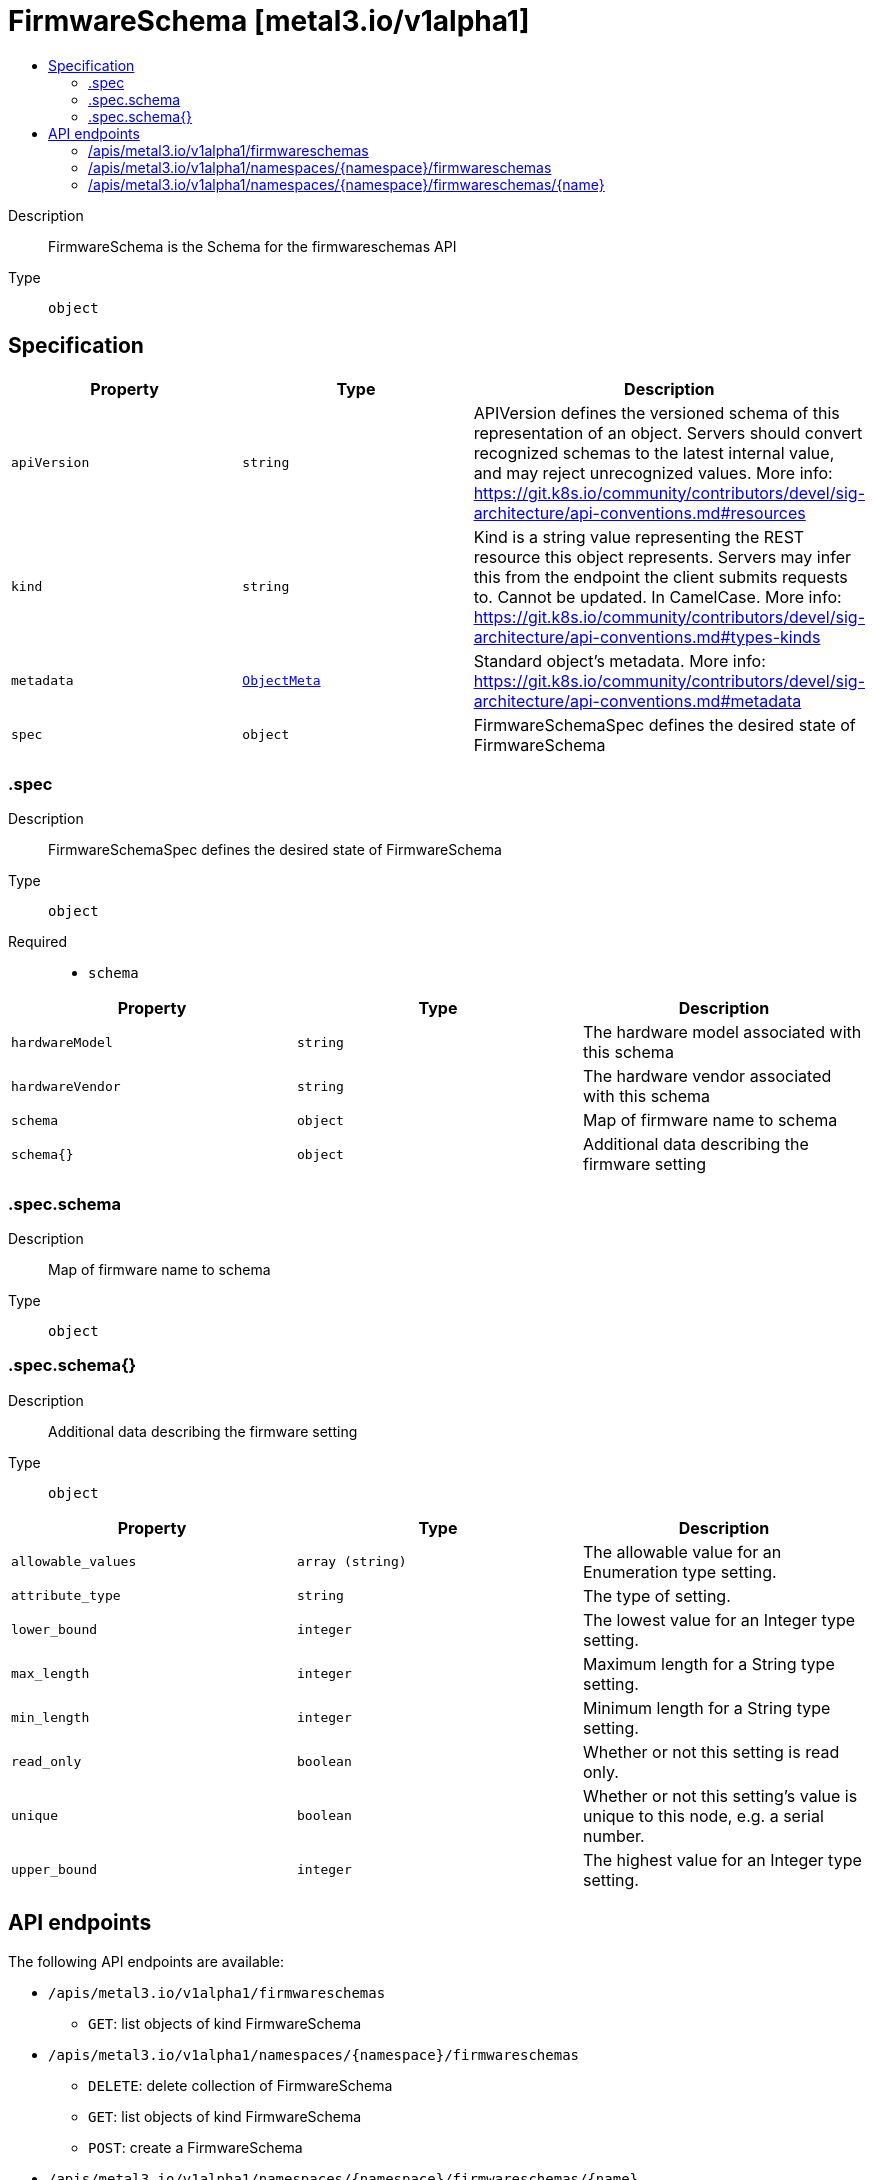 // Automatically generated by 'openshift-apidocs-gen'. Do not edit.
:_mod-docs-content-type: ASSEMBLY
[id="firmwareschema-metal3-io-v1alpha1"]
= FirmwareSchema [metal3.io/v1alpha1]
:toc: macro
:toc-title:

toc::[]


Description::
+
--
FirmwareSchema is the Schema for the firmwareschemas API
--

Type::
  `object`



== Specification

[cols="1,1,1",options="header"]
|===
| Property | Type | Description

| `apiVersion`
| `string`
| APIVersion defines the versioned schema of this representation of an object. Servers should convert recognized schemas to the latest internal value, and may reject unrecognized values. More info: https://git.k8s.io/community/contributors/devel/sig-architecture/api-conventions.md#resources

| `kind`
| `string`
| Kind is a string value representing the REST resource this object represents. Servers may infer this from the endpoint the client submits requests to. Cannot be updated. In CamelCase. More info: https://git.k8s.io/community/contributors/devel/sig-architecture/api-conventions.md#types-kinds

| `metadata`
| xref:../objects/index.adoc#io.k8s.apimachinery.pkg.apis.meta.v1.ObjectMeta[`ObjectMeta`]
| Standard object's metadata. More info: https://git.k8s.io/community/contributors/devel/sig-architecture/api-conventions.md#metadata

| `spec`
| `object`
| FirmwareSchemaSpec defines the desired state of FirmwareSchema

|===
=== .spec
Description::
+
--
FirmwareSchemaSpec defines the desired state of FirmwareSchema
--

Type::
  `object`

Required::
  - `schema`



[cols="1,1,1",options="header"]
|===
| Property | Type | Description

| `hardwareModel`
| `string`
| The hardware model associated with this schema

| `hardwareVendor`
| `string`
| The hardware vendor associated with this schema

| `schema`
| `object`
| Map of firmware name to schema

| `schema{}`
| `object`
| Additional data describing the firmware setting

|===
=== .spec.schema
Description::
+
--
Map of firmware name to schema
--

Type::
  `object`




=== .spec.schema{}
Description::
+
--
Additional data describing the firmware setting
--

Type::
  `object`




[cols="1,1,1",options="header"]
|===
| Property | Type | Description

| `allowable_values`
| `array (string)`
| The allowable value for an Enumeration type setting.

| `attribute_type`
| `string`
| The type of setting.

| `lower_bound`
| `integer`
| The lowest value for an Integer type setting.

| `max_length`
| `integer`
| Maximum length for a String type setting.

| `min_length`
| `integer`
| Minimum length for a String type setting.

| `read_only`
| `boolean`
| Whether or not this setting is read only.

| `unique`
| `boolean`
| Whether or not this setting's value is unique to this node, e.g. a serial number.

| `upper_bound`
| `integer`
| The highest value for an Integer type setting.

|===

== API endpoints

The following API endpoints are available:

* `/apis/metal3.io/v1alpha1/firmwareschemas`
- `GET`: list objects of kind FirmwareSchema
* `/apis/metal3.io/v1alpha1/namespaces/{namespace}/firmwareschemas`
- `DELETE`: delete collection of FirmwareSchema
- `GET`: list objects of kind FirmwareSchema
- `POST`: create a FirmwareSchema
* `/apis/metal3.io/v1alpha1/namespaces/{namespace}/firmwareschemas/{name}`
- `DELETE`: delete a FirmwareSchema
- `GET`: read the specified FirmwareSchema
- `PATCH`: partially update the specified FirmwareSchema
- `PUT`: replace the specified FirmwareSchema


=== /apis/metal3.io/v1alpha1/firmwareschemas



HTTP method::
  `GET`

Description::
  list objects of kind FirmwareSchema


.HTTP responses
[cols="1,1",options="header"]
|===
| HTTP code | Reponse body
| 200 - OK
| xref:../objects/index.adoc#io.metal3.v1alpha1.FirmwareSchemaList[`FirmwareSchemaList`] schema
| 401 - Unauthorized
| Empty
|===


=== /apis/metal3.io/v1alpha1/namespaces/{namespace}/firmwareschemas



HTTP method::
  `DELETE`

Description::
  delete collection of FirmwareSchema




.HTTP responses
[cols="1,1",options="header"]
|===
| HTTP code | Reponse body
| 200 - OK
| xref:../objects/index.adoc#io.k8s.apimachinery.pkg.apis.meta.v1.Status[`Status`] schema
| 401 - Unauthorized
| Empty
|===

HTTP method::
  `GET`

Description::
  list objects of kind FirmwareSchema




.HTTP responses
[cols="1,1",options="header"]
|===
| HTTP code | Reponse body
| 200 - OK
| xref:../objects/index.adoc#io.metal3.v1alpha1.FirmwareSchemaList[`FirmwareSchemaList`] schema
| 401 - Unauthorized
| Empty
|===

HTTP method::
  `POST`

Description::
  create a FirmwareSchema


.Query parameters
[cols="1,1,2",options="header"]
|===
| Parameter | Type | Description
| `dryRun`
| `string`
| When present, indicates that modifications should not be persisted. An invalid or unrecognized dryRun directive will result in an error response and no further processing of the request. Valid values are: - All: all dry run stages will be processed
| `fieldValidation`
| `string`
| fieldValidation instructs the server on how to handle objects in the request (POST/PUT/PATCH) containing unknown or duplicate fields. Valid values are: - Ignore: This will ignore any unknown fields that are silently dropped from the object, and will ignore all but the last duplicate field that the decoder encounters. This is the default behavior prior to v1.23. - Warn: This will send a warning via the standard warning response header for each unknown field that is dropped from the object, and for each duplicate field that is encountered. The request will still succeed if there are no other errors, and will only persist the last of any duplicate fields. This is the default in v1.23+ - Strict: This will fail the request with a BadRequest error if any unknown fields would be dropped from the object, or if any duplicate fields are present. The error returned from the server will contain all unknown and duplicate fields encountered.
|===

.Body parameters
[cols="1,1,2",options="header"]
|===
| Parameter | Type | Description
| `body`
| xref:../provisioning_apis/firmwareschema-metal3-io-v1alpha1.adoc#firmwareschema-metal3-io-v1alpha1[`FirmwareSchema`] schema
| 
|===

.HTTP responses
[cols="1,1",options="header"]
|===
| HTTP code | Reponse body
| 200 - OK
| xref:../provisioning_apis/firmwareschema-metal3-io-v1alpha1.adoc#firmwareschema-metal3-io-v1alpha1[`FirmwareSchema`] schema
| 201 - Created
| xref:../provisioning_apis/firmwareschema-metal3-io-v1alpha1.adoc#firmwareschema-metal3-io-v1alpha1[`FirmwareSchema`] schema
| 202 - Accepted
| xref:../provisioning_apis/firmwareschema-metal3-io-v1alpha1.adoc#firmwareschema-metal3-io-v1alpha1[`FirmwareSchema`] schema
| 401 - Unauthorized
| Empty
|===


=== /apis/metal3.io/v1alpha1/namespaces/{namespace}/firmwareschemas/{name}

.Global path parameters
[cols="1,1,2",options="header"]
|===
| Parameter | Type | Description
| `name`
| `string`
| name of the FirmwareSchema
|===


HTTP method::
  `DELETE`

Description::
  delete a FirmwareSchema


.Query parameters
[cols="1,1,2",options="header"]
|===
| Parameter | Type | Description
| `dryRun`
| `string`
| When present, indicates that modifications should not be persisted. An invalid or unrecognized dryRun directive will result in an error response and no further processing of the request. Valid values are: - All: all dry run stages will be processed
|===


.HTTP responses
[cols="1,1",options="header"]
|===
| HTTP code | Reponse body
| 200 - OK
| xref:../objects/index.adoc#io.k8s.apimachinery.pkg.apis.meta.v1.Status[`Status`] schema
| 202 - Accepted
| xref:../objects/index.adoc#io.k8s.apimachinery.pkg.apis.meta.v1.Status[`Status`] schema
| 401 - Unauthorized
| Empty
|===

HTTP method::
  `GET`

Description::
  read the specified FirmwareSchema




.HTTP responses
[cols="1,1",options="header"]
|===
| HTTP code | Reponse body
| 200 - OK
| xref:../provisioning_apis/firmwareschema-metal3-io-v1alpha1.adoc#firmwareschema-metal3-io-v1alpha1[`FirmwareSchema`] schema
| 401 - Unauthorized
| Empty
|===

HTTP method::
  `PATCH`

Description::
  partially update the specified FirmwareSchema


.Query parameters
[cols="1,1,2",options="header"]
|===
| Parameter | Type | Description
| `dryRun`
| `string`
| When present, indicates that modifications should not be persisted. An invalid or unrecognized dryRun directive will result in an error response and no further processing of the request. Valid values are: - All: all dry run stages will be processed
| `fieldValidation`
| `string`
| fieldValidation instructs the server on how to handle objects in the request (POST/PUT/PATCH) containing unknown or duplicate fields. Valid values are: - Ignore: This will ignore any unknown fields that are silently dropped from the object, and will ignore all but the last duplicate field that the decoder encounters. This is the default behavior prior to v1.23. - Warn: This will send a warning via the standard warning response header for each unknown field that is dropped from the object, and for each duplicate field that is encountered. The request will still succeed if there are no other errors, and will only persist the last of any duplicate fields. This is the default in v1.23+ - Strict: This will fail the request with a BadRequest error if any unknown fields would be dropped from the object, or if any duplicate fields are present. The error returned from the server will contain all unknown and duplicate fields encountered.
|===


.HTTP responses
[cols="1,1",options="header"]
|===
| HTTP code | Reponse body
| 200 - OK
| xref:../provisioning_apis/firmwareschema-metal3-io-v1alpha1.adoc#firmwareschema-metal3-io-v1alpha1[`FirmwareSchema`] schema
| 401 - Unauthorized
| Empty
|===

HTTP method::
  `PUT`

Description::
  replace the specified FirmwareSchema


.Query parameters
[cols="1,1,2",options="header"]
|===
| Parameter | Type | Description
| `dryRun`
| `string`
| When present, indicates that modifications should not be persisted. An invalid or unrecognized dryRun directive will result in an error response and no further processing of the request. Valid values are: - All: all dry run stages will be processed
| `fieldValidation`
| `string`
| fieldValidation instructs the server on how to handle objects in the request (POST/PUT/PATCH) containing unknown or duplicate fields. Valid values are: - Ignore: This will ignore any unknown fields that are silently dropped from the object, and will ignore all but the last duplicate field that the decoder encounters. This is the default behavior prior to v1.23. - Warn: This will send a warning via the standard warning response header for each unknown field that is dropped from the object, and for each duplicate field that is encountered. The request will still succeed if there are no other errors, and will only persist the last of any duplicate fields. This is the default in v1.23+ - Strict: This will fail the request with a BadRequest error if any unknown fields would be dropped from the object, or if any duplicate fields are present. The error returned from the server will contain all unknown and duplicate fields encountered.
|===

.Body parameters
[cols="1,1,2",options="header"]
|===
| Parameter | Type | Description
| `body`
| xref:../provisioning_apis/firmwareschema-metal3-io-v1alpha1.adoc#firmwareschema-metal3-io-v1alpha1[`FirmwareSchema`] schema
| 
|===

.HTTP responses
[cols="1,1",options="header"]
|===
| HTTP code | Reponse body
| 200 - OK
| xref:../provisioning_apis/firmwareschema-metal3-io-v1alpha1.adoc#firmwareschema-metal3-io-v1alpha1[`FirmwareSchema`] schema
| 201 - Created
| xref:../provisioning_apis/firmwareschema-metal3-io-v1alpha1.adoc#firmwareschema-metal3-io-v1alpha1[`FirmwareSchema`] schema
| 401 - Unauthorized
| Empty
|===


